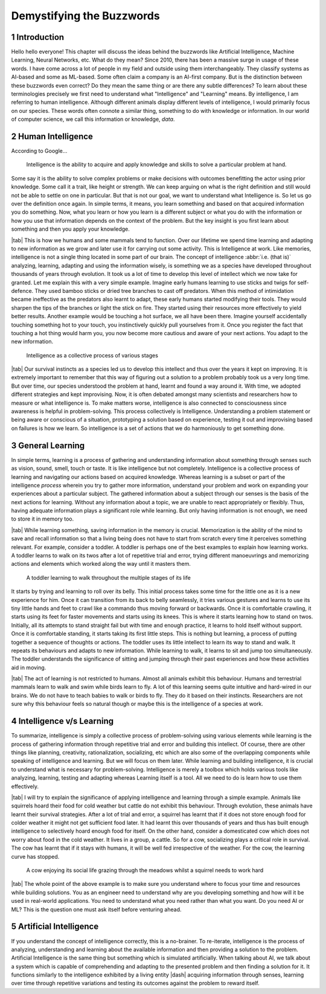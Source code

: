 .. Author: Akshay Mestry <xa@mes3.dev>
.. Created on: Friday, August 11 2023
.. Last updated on: Saturday, August 19 2023

.. _demystifying-buzzwords:

##########################
Demystifying the Buzzwords
##########################
.. sectnum:: 

.. authors::
    :affiliations: DePaul University\nJarvis College of Computing and Digital Media\nChicago, IL 60604, USA
    :emails: xa@mes3.dev
    :names: Akshay Mestry
    :links: https://linkedin.com/in/xames3

************
Introduction
************

Hello hello everyone! This chapter will discuss the ideas behind the buzzwords like Artificial Intelligence, Machine Learning, Neural Networks, etc. What do they mean? Since 2010, there has been a massive surge in usage of these words. I have come across a lot of people in my field and outside using them interchangeably. They classify systems as AI-based and some as ML-based. Some often claim a company is an AI-first company. But is the distinction between these buzzwords even correct? Do they mean the same thing or are there any subtle differences? To learn about these terminologies precisely we first need to understand what "Intelligence" and "Learning" means. By intelligence, I am referring to human intelligence. Although different animals display different levels of intelligence, I would primarily focus on our species. These words often connote a similar thing, something to do with knowledge or information. In our world of computer science, we call this information or knowledge, *data*.

******************
Human Intelligence
******************

According to Google...

.. epigraph:: Intelligence is the ability to acquire and apply knowledge and skills to solve a particular problem at hand.

Some say it is the ability to solve complex problems or make decisions with outcomes benefitting the actor using prior knowledge. Some call it a trait, like height or strength. We can keep arguing on what is the right definition and still would not be able to settle on one in particular. But that is not our goal, we want to understand what Intelligence is. So let us go over the definition once again. In simple terms, it means, you learn something and based on that acquired information you do something. Now, what you learn or how you learn is a different subject or what you do with the information or how you use that information depends on the context of the problem. But the key insight is you first learn about something and then you apply your knowledge.

|tab| This is how we humans and some mammals tend to function. Over our lifetime we spend time learning and adapting to new information as we grow and later use it for carrying out some activity. This is Intelligence at work. Like memories, intelligence is not a single thing located in some part of our brain. The concept of intelligence :abbr:`i.e. (that is)` analyzing, learning, adapting and using the information wisely, is something we as a species have developed throughout thousands of years through evolution. It took us a lot of time to develop this level of intellect which we now take for granted. Let me explain this with a very simple example. Imagine early humans learning to use sticks and twigs for self-defence. They used bamboo sticks or dried tree branches to cast off predators. When this method of intimidation became ineffective as the predators also learnt to adapt, these early humans started modifying their tools. They would sharpen the tips of the branches or light the stick on fire. They started using their resources more effectively to yield better results. Another example would be touching a hot surface, we all have been there. Imagine yourself accidentally touching something hot to your touch, you instinctively quickly pull yourselves from it. Once you register the fact that touching a hot thing would harm you, you now become more cautious and aware of your next actions. You adapt to the new information.

.. figure:: ../img/intelligence-cycle.png
    :alt:  Intelligence cycle

    Intelligence as a collective process of various stages

|tab| Our survival instincts as a species led us to develop this intellect and thus over the years it kept on improving. It is extremely important to remember that this way of figuring out a solution to a problem probably took us a very long time. But over time, our species understood the problem at hand, learnt and found a way around it. With time, we adopted different strategies and kept improvising. Now, it is often debated amongst many scientists and researchers how to measure or what intelligence is. To make matters worse, intelligence is also connected to consciousness since awareness is helpful in problem-solving. This process collectively is Intelligence. Understanding a problem statement or being aware or conscious of a situation, prototyping a solution based on experience, testing it out and improvising based on failures is how we learn. So intelligence is a set of actions that we do harmoniously to get something done.

****************
General Learning
****************

In simple terms, learning is a process of gathering and understanding information about something through senses such as vision, sound, smell, touch or taste. It is like intelligence but not completely. Intelligence is a collective process of learning and navigating our actions based on acquired knowledge. Whereas learning is a subset or part of the intelligence *process* wherein you try to gather more information, understand your problem and work on expanding your experiences about a particular subject. The gathered information about a subject through our senses is the basis of the next actions for learning. Without any information about a topic, we are unable to react appropriately or flexibly. Thus, having adequate information plays a significant role while learning. But only having information is not enough, we need to store it in memory too.

|tab| While learning something, saving information in the memory is crucial. Memorization is the ability of the mind to save and recall information so that a living being does not have to start from scratch every time it perceives something relevant. For example, consider a toddler. A toddler is perhaps one of the best examples to explain how learning works. A toddler learns to walk on its twos after a lot of repetitive trial and error, trying different manoeuvrings and memorizing actions and elements which worked along the way until it masters them.

.. figure:: ../img/toddler-learning-to-walk.png
    :alt:  A toddler learning to walk in multiple stages

    A toddler learning to walk throughout the multiple stages of its life

It starts by trying and learning to roll over its belly. This initial process takes some time for the little one as it is a new experience for him. Once it can transition from its back to belly seamlessly, it tries various gestures and learns to use its tiny little hands and feet to crawl like a commando thus moving forward or backwards. Once it is comfortable crawling, it starts using its feet for faster movements and starts using its knees. This is where it starts learning how to stand on twos. Initially, all its attempts to stand straight fail but with time and enough practice, it learns to hold itself without support. Once it is comfortable standing, it starts taking its first little steps. This is nothing but learning, a process of putting together a sequence of thoughts or actions. The toddler uses its little intellect to learn its way to stand and walk. It repeats its behaviours and adapts to new information. While learning to walk, it learns to sit and jump too simultaneously. The toddler understands the significance of sitting and jumping through their past experiences and how these activities aid in moving.

|tab| The act of learning is not restricted to humans. Almost all animals exhibit this behaviour. Humans and terrestrial mammals learn to walk and swim while birds learn to fly. A lot of this learning seems quite intuitive and hard-wired in our brains. We do not have to teach babies to walk or birds to fly. They do it based on their instincts. Researchers are not sure why this behaviour feels so natural though or maybe this is the intelligence of a species at work.

*************************
Intelligence v/s Learning
*************************

To summarize, intelligence is simply a collective process of problem-solving using various elements while learning is the process of gathering information through repetitive trial and error and building this intellect. Of course, there are other things like planning, creativity, rationalization, socializing, etc which are also some of the overlapping components while speaking of intelligence and learning. But we will focus on them later. While learning and building intelligence, it is crucial to understand what is necessary for problem-solving. Intelligence is merely a toolbox which holds various tools like analyzing, learning, testing and adapting whereas Learning itself is a tool. All we need to do is learn how to use them effectively.

|tab| I will try to explain the significance of applying intelligence and learning through a simple example. Animals like squirrels hoard their food for cold weather but cattle do not exhibit this behaviour. Through evolution, these animals have learnt their survival strategies. After a lot of trial and error, a squirrel has learnt that if it does not store enough food for colder weather it might not get sufficient food later. It had learnt this over thousands of years and thus has built enough intelligence to selectively hoard enough food for itself. On the other hand, consider a domesticated cow which does not worry about food in the cold weather. It lives in a group, a cattle. So for a cow, socializing plays a critical role in survival. The cow has learnt that if it stays with humans, it will be well fed irrespective of the weather. For the cow, the learning curve has stopped.

.. figure:: ../img/animals-survival-by-food.png
    :alt:  Cow vs Squirrel

    A cow enjoying its social life grazing through the meadows whilst a squirrel needs to work hard

|tab| The whole point of the above example is to make sure you understand where to focus your time and resources while building solutions. You as an engineer need to understand why are you developing something and how will it be used in real-world applications. You need to understand what you need rather than what you want. Do you need AI or ML? This is the question one must ask itself before venturing ahead.

***********************
Artificial Intelligence
***********************

If you understand the concept of intelligence correctly, this is a no-brainer. To re-iterate, intelligence is the process of analyzing, understanding and learning about the available information and then providing a solution to the problem. Artificial Intelligence is the same thing but something which is simulated artificially. When talking about AI, we talk about a system which is capable of comprehending and adapting to the presented problem and then finding a solution for it. It functions similarly to the intelligence exhibited by a living entity |dash| acquiring information through senses, learning over time through repetitive variations and testing its outcomes against the problem to reward itself.
